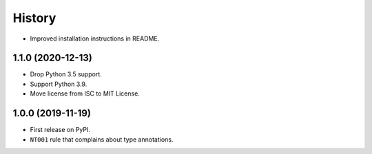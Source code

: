 =======
History
=======

* Improved installation instructions in README.

1.1.0 (2020-12-13)
------------------

* Drop Python 3.5 support.
* Support Python 3.9.
* Move license from ISC to MIT License.

1.0.0 (2019-11-19)
------------------

* First release on PyPI.
* ``NT001`` rule that complains about type annotations.
